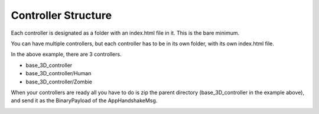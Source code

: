Controller Structure
===================

Each controller is designated as a folder with an index.html file in it. This is the bare minimum.

.. image:: FyoStructure.png

You can have multiple controllers, but each controller has to be in its own folder, with its own index.html file.

.. image:: MultipleControllers.png

In the above example, there are 3 controllers. 

* base_3D_controller
* base_3D_controller/Human
* base_3D_controller/Zombie

When your controllers are ready all you have to do is zip the parent directory (base_3D_controller in the example above), and send it as the BinaryPayload of the AppHandshakeMsg.

.. image:: HowToCompress.png

.. image:: CompressedZip.png